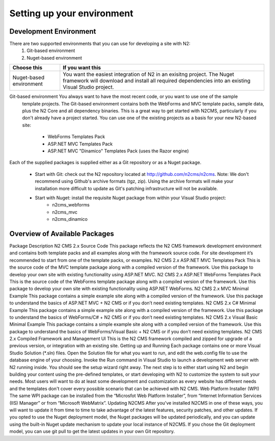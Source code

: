 ===========================
Setting up your environment
===========================

Development Environment
=======================

There are two supported environments that you can use for developing a site with N2:
    1. Git-based environment
    2. Nuget-based environment

======================= =========================================================================================
Choose this              If you want this
======================= =========================================================================================
Nuget-based environment  You want the easiest integration of N2 in an exisitng project. The Nuget framework will 
                         download and install all required dependencies into an existing Visual Studio project.
======================= =========================================================================================
Git-based environment    You always want to have the most recent code, or you want to use one of the sample 
                         template projects. The Git-based environment contains both the WebForms and MVC 
                         template packs, sample data, plus the N2 Core and all dependency binaries. This is a 
                         great way to get started with N2CMS, particularly if you don't already have a project 
                         started. You can use one of the existing projects as a basis for your new N2-based site:
                            * WebForms Templates Pack
                            * ASP.NET MVC Templates Pack
                            * ASP.NET MVC "Dinamico" Templates Pack (uses the Razor engine)
======================= =========================================================================================

Getting the Bits
================

Each of the supplied packages is supplied either as a Git repository or as a Nuget package.

    * Start with Git: check out the N2 repository located at http://github.com/n2cms/n2cms. Note: We don't recommend using Github's 
      archive formats (tgz, zip). Using the archive formats will make your installation more difficult to update as Git's patching 
      infrastructure will not be available.
    * Start with Nuget: install the requisite Nuget package from within your Visual Studio project:     
            - n2cms_webforms
            - n2cms_mvc
            - n2cms_dinamico
            
Overview of Available Packages
==============================

Package
Description 
N2 CMS 2.x Source Code
This package reflects the N2 CMS framework development environment and contains both template packs and all examples along with the framework source code. For site development it’s recommended to start from one of the template packs, or examples.
N2 CMS 2.x ASP.NET MVC Templates Pack
This is the source code of the MVC template package along with a compiled version of the framework. Use this package to develop your own site with existing functionality using ASP.NET MVC.
N2 CMS 2.x ASP.NET WebForms Templates Pack
This is the source code of the WebForms  template package along with a compiled version of the framework. Use this package to develop your own site with existing functionality using ASP.NET WebForms.
N2 CMS 2.x MVC Minimal Example
This package contains a simple example site along with a compiled version of the framework. Use this package to understand the basics of ASP.NET MVC  + N2 CMS or if you don’t need existing templates.
N2 CMS 2.x C# Minimal Example
This package contains a simple example site along with a compiled version of the framework. Use this package to understand the basics of WebForms/C# + N2 CMS or if you don’t need existing templates.
N2 CMS 2.x Visual Basic Minimal Example
This package contains a simple example site along with a compiled version of the framework. Use this package to understand the basics of WebForms/Visual Basic + N2 CMS or if you don’t need existing templates.
N2 CMS 2.x Compiled Framework and Management UI
This is the N2 CMS framework compiled and zipped for upgrade of a previous version, or integration with an existing site.
Getting up and Running
Each package contains one or more Visual Studio Solution (*.sln) files. Open the Solution file for what you want to run, and edit the web.config file to use the database engine of your choosing. Invoke the Run command in Visual Studio to launch a development web server with N2 running inside. You should see the setup wizard right away.
The next step is to either start using N2 and begin building your content using the pre-defined templates, or start developing with N2 to customize the system to suit your needs. Most users will want to do at least some development and customization as every website has different needs and the templates don't cover every possible scenario that can be achieved with N2 CMS.
Web Platform Installer (WPI)
The same WPI package can be installed from the “Microsfot Web Platform Installer”, from “Internet Information Services (IIS) Manager” or from “Microsoft WebMatrix”.
Updating N2CMS
After you've installed N2CMS in one of these ways, you will want to update it from time to time to take advantage of the latest features, security patches, and other updates. If you opted to use the Nuget deployment model, the Nuget packages will be updated periodically, and you can update using the built-in Nuget update mechanism to update your local instance of N2CMS. If you chose the Git deployment model, you can use git pull to get the latest updates in your own Git repository.